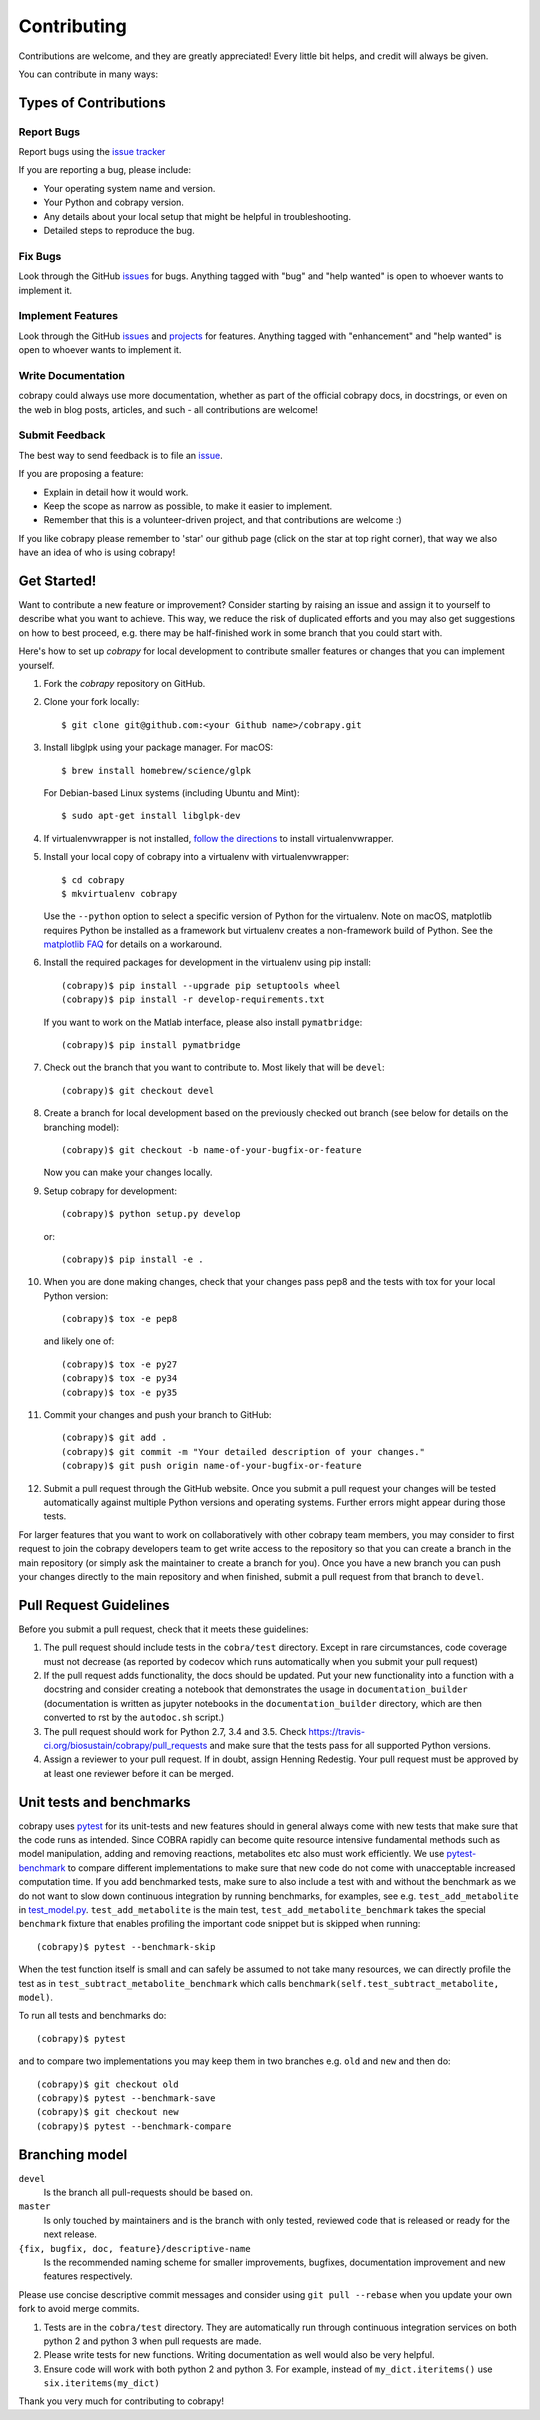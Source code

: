 ============
Contributing
============

Contributions are welcome, and they are greatly appreciated! Every little bit
helps, and credit will always be given.

You can contribute in many ways:

Types of Contributions
----------------------

Report Bugs
~~~~~~~~~~~

Report bugs using the `issue tracker <https://github.com/opencobra/cobrapy/issues>`__

If you are reporting a bug, please include:

* Your operating system name and version.
* Your Python and cobrapy version.
* Any details about your local setup that might be helpful in troubleshooting.
* Detailed steps to reproduce the bug.

Fix Bugs
~~~~~~~~

Look through the GitHub `issues <https://github.com/opencobra/cobrapy/issues>`__
for bugs. Anything tagged with "bug" and "help wanted" is open to whoever wants
to implement it.

Implement Features
~~~~~~~~~~~~~~~~~~

Look through the GitHub `issues <https://github.com/opencobra/cobrapy/issues>`__
and `projects <https://github.com/opencobra/cobrapy/projects>`__ for features.
Anything tagged with "enhancement" and "help wanted" is open to whoever wants to
implement it.

Write Documentation
~~~~~~~~~~~~~~~~~~~

cobrapy could always use more documentation, whether as part of the official
cobrapy docs, in docstrings, or even on the web in blog posts, articles, and
such - all contributions are welcome!

Submit Feedback
~~~~~~~~~~~~~~~

The best way to send feedback is to file an
`issue <https://github.com/opencobra/cobrapy/issues>`__.

If you are proposing a feature:

* Explain in detail how it would work.
* Keep the scope as narrow as possible, to make it easier to implement.
* Remember that this is a volunteer-driven project, and that contributions
  are welcome :)

If you like cobrapy please remember to 'star' our github page (click on the star
at top right corner), that way we also have an idea of who is using cobrapy!

Get Started!
------------

Want to contribute a new feature or improvement? Consider starting by raising an
issue and assign it to yourself to describe what you want to achieve. This way,
we reduce the risk of duplicated efforts and you may also get suggestions on how
to best proceed, e.g. there may be half-finished work in some branch that you
could start with.

Here's how to set up `cobrapy` for local development to contribute smaller
features or changes that you can implement yourself.

1. Fork the `cobrapy` repository on GitHub.
2. Clone your fork locally::

    $ git clone git@github.com:<your Github name>/cobrapy.git

3. Install libglpk using your package manager. For macOS::

	$ brew install homebrew/science/glpk

   For Debian-based Linux systems (including Ubuntu and Mint)::

	$ sudo apt-get install libglpk-dev

4. If virtualenvwrapper is not installed,
   `follow the directions <https://virtualenvwrapper.readthedocs.io/en/latest/>`__
   to install virtualenvwrapper.

5. Install your local copy of cobrapy into a virtualenv with virtualenvwrapper::

    $ cd cobrapy
    $ mkvirtualenv cobrapy

   Use the ``--python`` option to select a specific version of Python for the
   virtualenv. Note on macOS, matplotlib requires Python be installed as a
   framework but virtualenv creates a non-framework build of Python.  See the
   `matplotlib FAQ <http://matplotlib.org/1.5.3/faq/virtualenv_faq.html>`__ for
   details on a workaround.

6. Install the required packages for development in the virtualenv using pip install::

    (cobrapy)$ pip install --upgrade pip setuptools wheel
    (cobrapy)$ pip install -r develop-requirements.txt

   If you want to work on the Matlab interface, please also install
   ``pymatbridge``::

    (cobrapy)$ pip install pymatbridge

7. Check out the branch that you want to contribute to. Most likely that will be
   ``devel``::

    (cobrapy)$ git checkout devel

8. Create a branch for local development based on the previously checked out
   branch (see below for details on the branching model)::

    (cobrapy)$ git checkout -b name-of-your-bugfix-or-feature

   Now you can make your changes locally.

9. Setup cobrapy for development::

    (cobrapy)$ python setup.py develop

   or::

    (cobrapy)$ pip install -e .

10. When you are done making changes, check that your changes pass pep8
    and the tests with tox for your local Python version::

     (cobrapy)$ tox -e pep8

    and likely one of::

     (cobrapy)$ tox -e py27
     (cobrapy)$ tox -e py34
     (cobrapy)$ tox -e py35

11. Commit your changes and push your branch to GitHub::

    (cobrapy)$ git add .
    (cobrapy)$ git commit -m "Your detailed description of your changes."
    (cobrapy)$ git push origin name-of-your-bugfix-or-feature

12. Submit a pull request through the GitHub website. Once you submit a pull
    request your changes will be tested automatically against multiple Python
    versions and operating systems. Further errors might appear during those
    tests.

For larger features that you want to work on collaboratively with other cobrapy team members, you may consider to first request to join the cobrapy developers team to get write access to the repository so that you can create a branch in the main repository (or simply ask the maintainer to create a branch for you). Once you have a new branch you can push your changes directly to the main repository and when finished, submit a pull request from that branch to ``devel``.

Pull Request Guidelines
-----------------------

Before you submit a pull request, check that it meets these guidelines:

1. The pull request should include tests in the ``cobra/test``
   directory. Except in rare circumstances, code coverage must
   not decrease (as reported by codecov which runs automatically when
   you submit your pull request)
2. If the pull request adds functionality, the docs should be
   updated. Put your new functionality into a function with a
   docstring and consider creating a notebook that demonstrates the
   usage in ``documentation_builder`` (documentation is written as
   jupyter notebooks in the ``documentation_builder`` directory, which
   are then converted to rst by the ``autodoc.sh`` script.)
3. The pull request should work for Python 2.7, 3.4 and 3.5. Check
   https://travis-ci.org/biosustain/cobrapy/pull_requests
   and make sure that the tests pass for all supported Python versions.
4. Assign a reviewer to your pull request. If in doubt, assign Henning
   Redestig. Your pull request must be approved by at least one
   reviewer before it can be merged.

Unit tests and benchmarks
-------------------------

cobrapy uses `pytest <http://docs.pytest.org/en/latest/>`_ for its
unit-tests and new features should in general always come with new
tests that make sure that the code runs as intended. Since COBRA
rapidly can become quite resource intensive fundamental methods such
as model manipulation, adding and removing reactions, metabolites etc
also must work efficiently. We use `pytest-benchmark
<https://pytest-benchmark.readthedocs.io/en/latest/>`_ to compare
different implementations to make sure that new code do not come with
unacceptable increased computation time. If you add benchmarked tests,
make sure to also include a test with and without the benchmark as we
do not want to slow down continuous integration by running benchmarks,
for examples, see e.g. ``test_add_metabolite`` in `test_model.py
<cobra/test/test_model.py>`_. ``test_add_metabolite`` is the main
test, ``test_add_metabolite_benchmark`` takes the special
``benchmark`` fixture that enables profiling the important code
snippet but is skipped when running::

    (cobrapy)$ pytest --benchmark-skip

When the test function itself is small and can safely be assumed to
not take many resources, we can directly profile the test as in
``test_subtract_metabolite_benchmark`` which calls
``benchmark(self.test_subtract_metabolite, model)``.

To run all tests and benchmarks do::

    (cobrapy)$ pytest

and to compare two implementations you may keep them in two branches
e.g. ``old`` and ``new`` and then do::

    (cobrapy)$ git checkout old
    (cobrapy)$ pytest --benchmark-save
    (cobrapy)$ git checkout new
    (cobrapy)$ pytest --benchmark-compare


Branching model
---------------

``devel``
    Is the branch all pull-requests should be based on.
``master``
    Is only touched by maintainers and is the branch with only tested, reviewed
    code that is released or ready for the next release.
``{fix, bugfix, doc, feature}/descriptive-name``
    Is the recommended naming scheme for smaller improvements, bugfixes,
    documentation improvement and new features respectively.

Please use concise descriptive commit messages and consider using
``git pull --rebase`` when you update your own fork to avoid merge commits.

1. Tests are in the ``cobra/test`` directory. They are automatically run
   through continuous integration services on both python 2 and python 3
   when pull requests are made.
2. Please write tests for new functions. Writing documentation as well
   would also be very helpful.
3. Ensure code will work with both python 2 and python 3. For example,
   instead of ``my_dict.iteritems()`` use ``six.iteritems(my_dict)``

Thank you very much for contributing to cobrapy!
